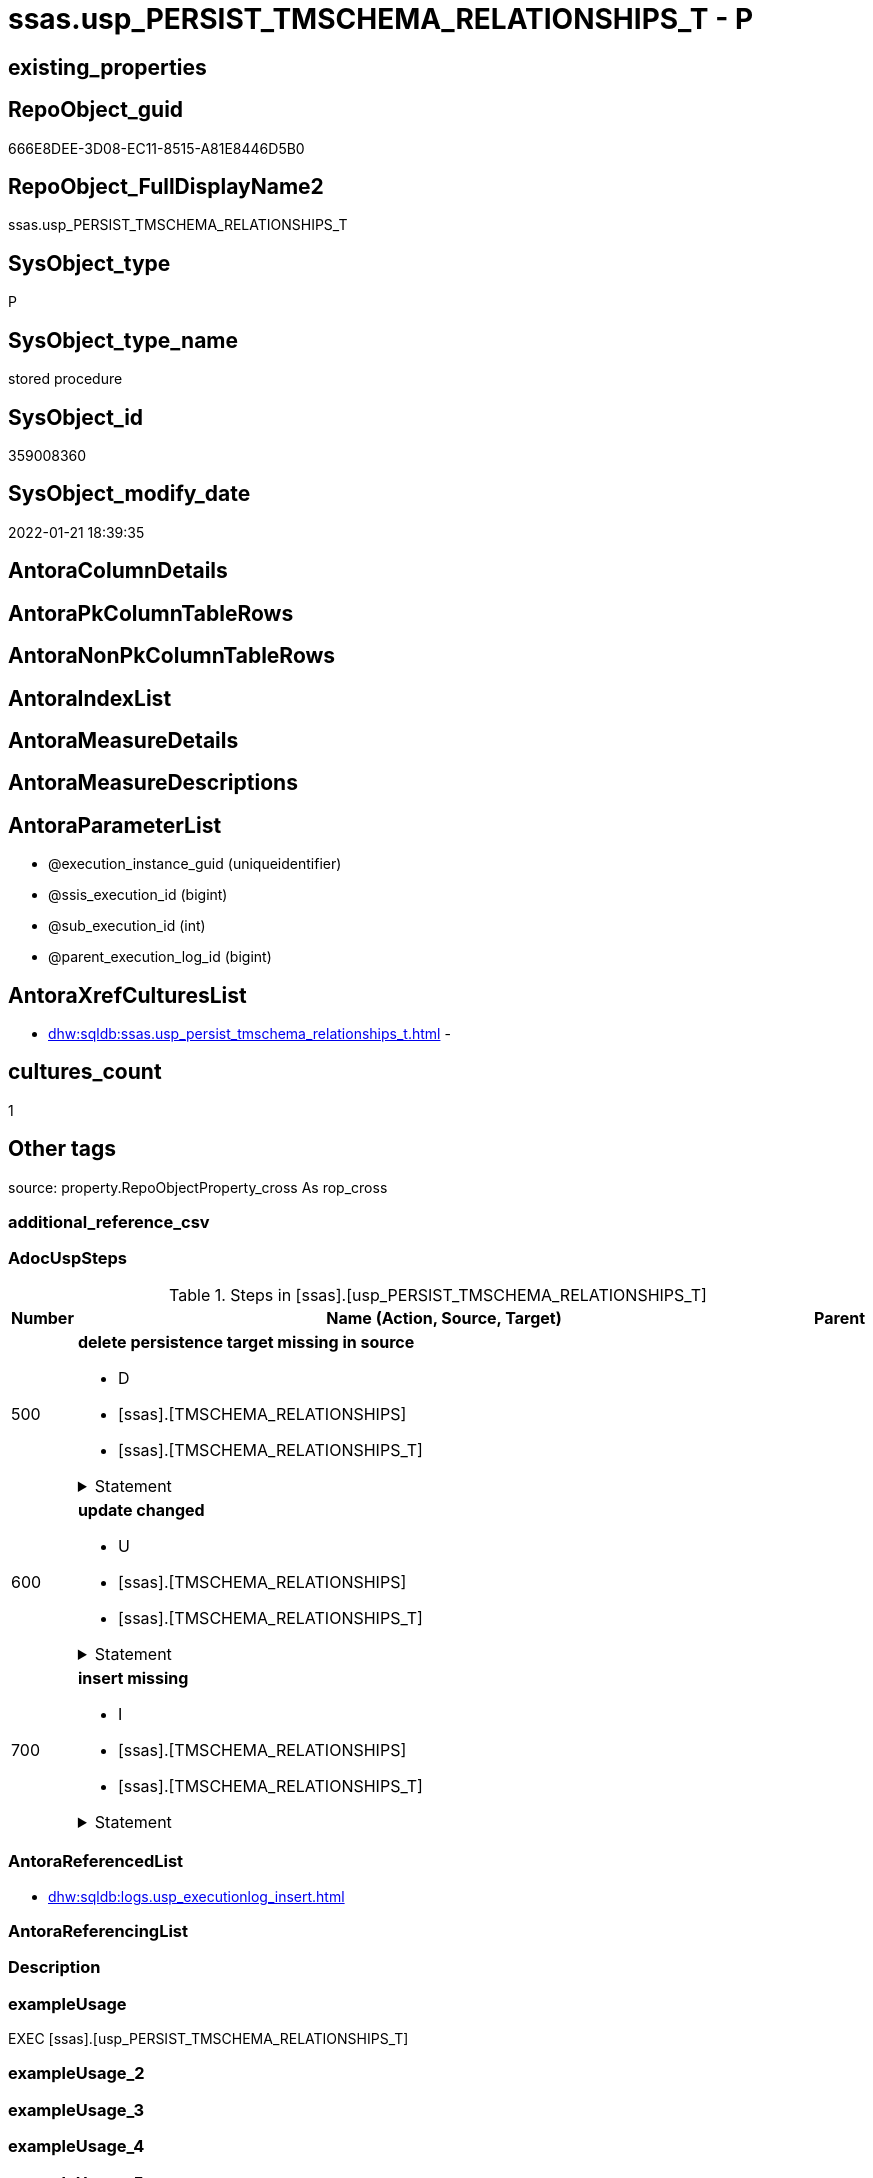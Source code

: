 // tag::HeaderFullDisplayName[]
= ssas.usp_PERSIST_TMSCHEMA_RELATIONSHIPS_T - P
// end::HeaderFullDisplayName[]

== existing_properties

// tag::existing_properties[]

:ExistsProperty--adocuspsteps:
:ExistsProperty--antorareferencedlist:
:ExistsProperty--exampleusage:
:ExistsProperty--is_repo_managed:
:ExistsProperty--is_ssas:
:ExistsProperty--referencedobjectlist:
:ExistsProperty--sql_modules_definition:
:ExistsProperty--AntoraParameterList:
// end::existing_properties[]

== RepoObject_guid

// tag::RepoObject_guid[]
666E8DEE-3D08-EC11-8515-A81E8446D5B0
// end::RepoObject_guid[]

== RepoObject_FullDisplayName2

// tag::RepoObject_FullDisplayName2[]
ssas.usp_PERSIST_TMSCHEMA_RELATIONSHIPS_T
// end::RepoObject_FullDisplayName2[]

== SysObject_type

// tag::SysObject_type[]
P 
// end::SysObject_type[]

== SysObject_type_name

// tag::SysObject_type_name[]
stored procedure
// end::SysObject_type_name[]

== SysObject_id

// tag::SysObject_id[]
359008360
// end::SysObject_id[]

== SysObject_modify_date

// tag::SysObject_modify_date[]
2022-01-21 18:39:35
// end::SysObject_modify_date[]

== AntoraColumnDetails

// tag::AntoraColumnDetails[]

// end::AntoraColumnDetails[]

== AntoraPkColumnTableRows

// tag::AntoraPkColumnTableRows[]

// end::AntoraPkColumnTableRows[]

== AntoraNonPkColumnTableRows

// tag::AntoraNonPkColumnTableRows[]

// end::AntoraNonPkColumnTableRows[]

== AntoraIndexList

// tag::AntoraIndexList[]

// end::AntoraIndexList[]

== AntoraMeasureDetails

// tag::AntoraMeasureDetails[]

// end::AntoraMeasureDetails[]

== AntoraMeasureDescriptions



== AntoraParameterList

// tag::AntoraParameterList[]
* @execution_instance_guid (uniqueidentifier)
* @ssis_execution_id (bigint)
* @sub_execution_id (int)
* @parent_execution_log_id (bigint)
// end::AntoraParameterList[]

== AntoraXrefCulturesList

// tag::AntoraXrefCulturesList[]
* xref:dhw:sqldb:ssas.usp_persist_tmschema_relationships_t.adoc[] - 
// end::AntoraXrefCulturesList[]

== cultures_count

// tag::cultures_count[]
1
// end::cultures_count[]

== Other tags

source: property.RepoObjectProperty_cross As rop_cross


=== additional_reference_csv

// tag::additional_reference_csv[]

// end::additional_reference_csv[]


=== AdocUspSteps

// tag::adocuspsteps[]
.Steps in [ssas].[usp_PERSIST_TMSCHEMA_RELATIONSHIPS_T]
[cols="d,15a,d"]
|===
|Number|Name (Action, Source, Target)|Parent

|500
|
*delete persistence target missing in source*

* D
* [ssas].[TMSCHEMA_RELATIONSHIPS]
* [ssas].[TMSCHEMA_RELATIONSHIPS_T]


.Statement
[%collapsible]
=====
[source,sql,numbered]
----
DELETE T
FROM [ssas].[TMSCHEMA_RELATIONSHIPS_T] AS T
WHERE
NOT EXISTS
(SELECT 1 FROM [ssas].[TMSCHEMA_RELATIONSHIPS] AS S
WHERE
T.[databasename] = S.[databasename]
AND T.[ID] = S.[ID]
)
 
----
=====

|


|600
|
*update changed*

* U
* [ssas].[TMSCHEMA_RELATIONSHIPS]
* [ssas].[TMSCHEMA_RELATIONSHIPS_T]


.Statement
[%collapsible]
=====
[source,sql,numbered]
----
UPDATE T
SET
  T.[databasename] = S.[databasename]
, T.[ID] = S.[ID]
, T.[CrossFilteringBehavior] = S.[CrossFilteringBehavior]
, T.[FromCardinality] = S.[FromCardinality]
, T.[FromColumnID] = S.[FromColumnID]
, T.[FromTableID] = S.[FromTableID]
, T.[IsActive] = S.[IsActive]
, T.[JoinOnDateBehavior] = S.[JoinOnDateBehavior]
, T.[ModelID] = S.[ModelID]
, T.[ModifiedTime] = S.[ModifiedTime]
, T.[Name] = S.[Name]
, T.[RefreshedTime] = S.[RefreshedTime]
, T.[RelationshipStorage2ID] = S.[RelationshipStorage2ID]
, T.[RelationshipStorageID] = S.[RelationshipStorageID]
, T.[RelyOnReferentialIntegrity] = S.[RelyOnReferentialIntegrity]
, T.[SecurityFilteringBehavior] = S.[SecurityFilteringBehavior]
, T.[State] = S.[State]
, T.[ToCardinality] = S.[ToCardinality]
, T.[ToColumnID] = S.[ToColumnID]
, T.[ToTableID] = S.[ToTableID]
, T.[Type] = S.[Type]

FROM [ssas].[TMSCHEMA_RELATIONSHIPS_T] AS T
INNER JOIN [ssas].[TMSCHEMA_RELATIONSHIPS] AS S
ON
T.[databasename] = S.[databasename]
AND T.[ID] = S.[ID]

WHERE
   T.[CrossFilteringBehavior] <> S.[CrossFilteringBehavior]
OR T.[FromCardinality] <> S.[FromCardinality]
OR T.[FromColumnID] <> S.[FromColumnID]
OR T.[FromTableID] <> S.[FromTableID]
OR T.[IsActive] <> S.[IsActive]
OR T.[JoinOnDateBehavior] <> S.[JoinOnDateBehavior]
OR T.[ModelID] <> S.[ModelID]
OR T.[ModifiedTime] <> S.[ModifiedTime]
OR T.[Name] <> S.[Name]
OR T.[RefreshedTime] <> S.[RefreshedTime] OR (S.[RefreshedTime] IS NULL AND NOT T.[RefreshedTime] IS NULL) OR (NOT S.[RefreshedTime] IS NULL AND T.[RefreshedTime] IS NULL)
OR T.[RelationshipStorage2ID] <> S.[RelationshipStorage2ID] OR (S.[RelationshipStorage2ID] IS NULL AND NOT T.[RelationshipStorage2ID] IS NULL) OR (NOT S.[RelationshipStorage2ID] IS NULL AND T.[RelationshipStorage2ID] IS NULL)
OR T.[RelationshipStorageID] <> S.[RelationshipStorageID] OR (S.[RelationshipStorageID] IS NULL AND NOT T.[RelationshipStorageID] IS NULL) OR (NOT S.[RelationshipStorageID] IS NULL AND T.[RelationshipStorageID] IS NULL)
OR T.[RelyOnReferentialIntegrity] <> S.[RelyOnReferentialIntegrity]
OR T.[SecurityFilteringBehavior] <> S.[SecurityFilteringBehavior]
OR T.[State] <> S.[State]
OR T.[ToCardinality] <> S.[ToCardinality]
OR T.[ToColumnID] <> S.[ToColumnID]
OR T.[ToTableID] <> S.[ToTableID]
OR T.[Type] <> S.[Type]

----
=====

|


|700
|
*insert missing*

* I
* [ssas].[TMSCHEMA_RELATIONSHIPS]
* [ssas].[TMSCHEMA_RELATIONSHIPS_T]


.Statement
[%collapsible]
=====
[source,sql,numbered]
----
INSERT INTO 
 [ssas].[TMSCHEMA_RELATIONSHIPS_T]
 (
  [databasename]
, [ID]
, [CrossFilteringBehavior]
, [FromCardinality]
, [FromColumnID]
, [FromTableID]
, [IsActive]
, [JoinOnDateBehavior]
, [ModelID]
, [ModifiedTime]
, [Name]
, [RefreshedTime]
, [RelationshipStorage2ID]
, [RelationshipStorageID]
, [RelyOnReferentialIntegrity]
, [SecurityFilteringBehavior]
, [State]
, [ToCardinality]
, [ToColumnID]
, [ToTableID]
, [Type]
)
SELECT
  [databasename]
, [ID]
, [CrossFilteringBehavior]
, [FromCardinality]
, [FromColumnID]
, [FromTableID]
, [IsActive]
, [JoinOnDateBehavior]
, [ModelID]
, [ModifiedTime]
, [Name]
, [RefreshedTime]
, [RelationshipStorage2ID]
, [RelationshipStorageID]
, [RelyOnReferentialIntegrity]
, [SecurityFilteringBehavior]
, [State]
, [ToCardinality]
, [ToColumnID]
, [ToTableID]
, [Type]

FROM [ssas].[TMSCHEMA_RELATIONSHIPS] AS S
WHERE
NOT EXISTS
(SELECT 1
FROM [ssas].[TMSCHEMA_RELATIONSHIPS_T] AS T
WHERE
T.[databasename] = S.[databasename]
AND T.[ID] = S.[ID]
)
----
=====

|

|===

// end::adocuspsteps[]


=== AntoraReferencedList

// tag::antorareferencedlist[]
* xref:dhw:sqldb:logs.usp_executionlog_insert.adoc[]
// end::antorareferencedlist[]


=== AntoraReferencingList

// tag::antorareferencinglist[]

// end::antorareferencinglist[]


=== Description

// tag::description[]

// end::description[]


=== exampleUsage

// tag::exampleusage[]
EXEC [ssas].[usp_PERSIST_TMSCHEMA_RELATIONSHIPS_T]
// end::exampleusage[]


=== exampleUsage_2

// tag::exampleusage_2[]

// end::exampleusage_2[]


=== exampleUsage_3

// tag::exampleusage_3[]

// end::exampleusage_3[]


=== exampleUsage_4

// tag::exampleusage_4[]

// end::exampleusage_4[]


=== exampleUsage_5

// tag::exampleusage_5[]

// end::exampleusage_5[]


=== exampleWrong_Usage

// tag::examplewrong_usage[]

// end::examplewrong_usage[]


=== has_execution_plan_issue

// tag::has_execution_plan_issue[]

// end::has_execution_plan_issue[]


=== has_get_referenced_issue

// tag::has_get_referenced_issue[]

// end::has_get_referenced_issue[]


=== has_history

// tag::has_history[]

// end::has_history[]


=== has_history_columns

// tag::has_history_columns[]

// end::has_history_columns[]


=== InheritanceType

// tag::inheritancetype[]

// end::inheritancetype[]


=== is_persistence

// tag::is_persistence[]

// end::is_persistence[]


=== is_persistence_check_duplicate_per_pk

// tag::is_persistence_check_duplicate_per_pk[]

// end::is_persistence_check_duplicate_per_pk[]


=== is_persistence_check_for_empty_source

// tag::is_persistence_check_for_empty_source[]

// end::is_persistence_check_for_empty_source[]


=== is_persistence_delete_changed

// tag::is_persistence_delete_changed[]

// end::is_persistence_delete_changed[]


=== is_persistence_delete_missing

// tag::is_persistence_delete_missing[]

// end::is_persistence_delete_missing[]


=== is_persistence_insert

// tag::is_persistence_insert[]

// end::is_persistence_insert[]


=== is_persistence_truncate

// tag::is_persistence_truncate[]

// end::is_persistence_truncate[]


=== is_persistence_update_changed

// tag::is_persistence_update_changed[]

// end::is_persistence_update_changed[]


=== is_repo_managed

// tag::is_repo_managed[]
0
// end::is_repo_managed[]


=== is_ssas

// tag::is_ssas[]
0
// end::is_ssas[]


=== microsoft_database_tools_support

// tag::microsoft_database_tools_support[]

// end::microsoft_database_tools_support[]


=== MS_Description

// tag::ms_description[]

// end::ms_description[]


=== persistence_source_RepoObject_fullname

// tag::persistence_source_repoobject_fullname[]

// end::persistence_source_repoobject_fullname[]


=== persistence_source_RepoObject_fullname2

// tag::persistence_source_repoobject_fullname2[]

// end::persistence_source_repoobject_fullname2[]


=== persistence_source_RepoObject_guid

// tag::persistence_source_repoobject_guid[]

// end::persistence_source_repoobject_guid[]


=== persistence_source_RepoObject_xref

// tag::persistence_source_repoobject_xref[]

// end::persistence_source_repoobject_xref[]


=== pk_index_guid

// tag::pk_index_guid[]

// end::pk_index_guid[]


=== pk_IndexPatternColumnDatatype

// tag::pk_indexpatterncolumndatatype[]

// end::pk_indexpatterncolumndatatype[]


=== pk_IndexPatternColumnName

// tag::pk_indexpatterncolumnname[]

// end::pk_indexpatterncolumnname[]


=== pk_IndexSemanticGroup

// tag::pk_indexsemanticgroup[]

// end::pk_indexsemanticgroup[]


=== ReferencedObjectList

// tag::referencedobjectlist[]
* [logs].[usp_ExecutionLog_insert]
// end::referencedobjectlist[]


=== usp_persistence_RepoObject_guid

// tag::usp_persistence_repoobject_guid[]

// end::usp_persistence_repoobject_guid[]


=== UspExamples

// tag::uspexamples[]

// end::uspexamples[]


=== uspgenerator_usp_id

// tag::uspgenerator_usp_id[]

// end::uspgenerator_usp_id[]


=== UspParameters

// tag::uspparameters[]

// end::uspparameters[]

== Boolean Attributes

source: property.RepoObjectProperty WHERE property_int = 1

// tag::boolean_attributes[]


// end::boolean_attributes[]

== PlantUML diagrams

=== PlantUML Entity

// tag::puml_entity[]
[plantuml, entity-{docname}, svg, subs=macros]
....
'Left to right direction
top to bottom direction
hide circle
'avoide "." issues:
set namespaceSeparator none


skinparam class {
  BackgroundColor White
  BackgroundColor<<FN>> Yellow
  BackgroundColor<<FS>> Yellow
  BackgroundColor<<FT>> LightGray
  BackgroundColor<<IF>> Yellow
  BackgroundColor<<IS>> Yellow
  BackgroundColor<<P>>  Aqua
  BackgroundColor<<PC>> Aqua
  BackgroundColor<<SN>> Yellow
  BackgroundColor<<SO>> SlateBlue
  BackgroundColor<<TF>> LightGray
  BackgroundColor<<TR>> Tomato
  BackgroundColor<<U>>  White
  BackgroundColor<<V>>  WhiteSmoke
  BackgroundColor<<X>>  Aqua
  BackgroundColor<<external>> AliceBlue
}


entity "puml-link:dhw:sqldb:ssas.usp_persist_tmschema_relationships_t.adoc[]" as ssas.usp_PERSIST_TMSCHEMA_RELATIONSHIPS_T << P >> {
  --
}
....

// end::puml_entity[]

=== PlantUML Entity 1 1 FK

// tag::puml_entity_1_1_fk[]
[plantuml, entity_1_1_fk-{docname}, svg, subs=macros]
....
@startuml
left to right direction
'top to bottom direction
hide circle
'avoide "." issues:
set namespaceSeparator none


skinparam class {
  BackgroundColor White
  BackgroundColor<<FN>> Yellow
  BackgroundColor<<FS>> Yellow
  BackgroundColor<<FT>> LightGray
  BackgroundColor<<IF>> Yellow
  BackgroundColor<<IS>> Yellow
  BackgroundColor<<P>>  Aqua
  BackgroundColor<<PC>> Aqua
  BackgroundColor<<SN>> Yellow
  BackgroundColor<<SO>> SlateBlue
  BackgroundColor<<TF>> LightGray
  BackgroundColor<<TR>> Tomato
  BackgroundColor<<U>>  White
  BackgroundColor<<V>>  WhiteSmoke
  BackgroundColor<<X>>  Aqua
  BackgroundColor<<external>> AliceBlue
}





footer The diagram is interactive and contains links.

@enduml
....

// end::puml_entity_1_1_fk[]

=== PlantUML 1 1 ObjectRef

// tag::puml_entity_1_1_objectref[]
[plantuml, entity_1_1_objectref-{docname}, svg, subs=macros]
....
@startuml
left to right direction
'top to bottom direction
hide circle
'avoide "." issues:
set namespaceSeparator none


skinparam class {
  BackgroundColor White
  BackgroundColor<<FN>> Yellow
  BackgroundColor<<FS>> Yellow
  BackgroundColor<<FT>> LightGray
  BackgroundColor<<IF>> Yellow
  BackgroundColor<<IS>> Yellow
  BackgroundColor<<P>>  Aqua
  BackgroundColor<<PC>> Aqua
  BackgroundColor<<SN>> Yellow
  BackgroundColor<<SO>> SlateBlue
  BackgroundColor<<TF>> LightGray
  BackgroundColor<<TR>> Tomato
  BackgroundColor<<U>>  White
  BackgroundColor<<V>>  WhiteSmoke
  BackgroundColor<<X>>  Aqua
  BackgroundColor<<external>> AliceBlue
}


entity "puml-link:dhw:sqldb:logs.usp_executionlog_insert.adoc[]" as logs.usp_ExecutionLog_insert << P >> {
  --
}

entity "puml-link:dhw:sqldb:ssas.usp_persist_tmschema_relationships_t.adoc[]" as ssas.usp_PERSIST_TMSCHEMA_RELATIONSHIPS_T << P >> {
  --
}

logs.usp_ExecutionLog_insert <.. ssas.usp_PERSIST_TMSCHEMA_RELATIONSHIPS_T

footer The diagram is interactive and contains links.

@enduml
....

// end::puml_entity_1_1_objectref[]

=== PlantUML 30 0 ObjectRef

// tag::puml_entity_30_0_objectref[]
[plantuml, entity_30_0_objectref-{docname}, svg, subs=macros]
....
@startuml
'Left to right direction
top to bottom direction
hide circle
'avoide "." issues:
set namespaceSeparator none


skinparam class {
  BackgroundColor White
  BackgroundColor<<FN>> Yellow
  BackgroundColor<<FS>> Yellow
  BackgroundColor<<FT>> LightGray
  BackgroundColor<<IF>> Yellow
  BackgroundColor<<IS>> Yellow
  BackgroundColor<<P>>  Aqua
  BackgroundColor<<PC>> Aqua
  BackgroundColor<<SN>> Yellow
  BackgroundColor<<SO>> SlateBlue
  BackgroundColor<<TF>> LightGray
  BackgroundColor<<TR>> Tomato
  BackgroundColor<<U>>  White
  BackgroundColor<<V>>  WhiteSmoke
  BackgroundColor<<X>>  Aqua
  BackgroundColor<<external>> AliceBlue
}


entity "puml-link:dhw:sqldb:logs.executionlog.adoc[]" as logs.ExecutionLog << U >> {
  - **id** : (bigint)
  --
}

entity "puml-link:dhw:sqldb:logs.usp_executionlog_insert.adoc[]" as logs.usp_ExecutionLog_insert << P >> {
  --
}

entity "puml-link:dhw:sqldb:ssas.usp_persist_tmschema_relationships_t.adoc[]" as ssas.usp_PERSIST_TMSCHEMA_RELATIONSHIPS_T << P >> {
  --
}

logs.ExecutionLog <.. logs.usp_ExecutionLog_insert
logs.usp_ExecutionLog_insert <.. ssas.usp_PERSIST_TMSCHEMA_RELATIONSHIPS_T

footer The diagram is interactive and contains links.

@enduml
....

// end::puml_entity_30_0_objectref[]

=== PlantUML 0 30 ObjectRef

// tag::puml_entity_0_30_objectref[]
[plantuml, entity_0_30_objectref-{docname}, svg, subs=macros]
....
@startuml
'Left to right direction
top to bottom direction
hide circle
'avoide "." issues:
set namespaceSeparator none


skinparam class {
  BackgroundColor White
  BackgroundColor<<FN>> Yellow
  BackgroundColor<<FS>> Yellow
  BackgroundColor<<FT>> LightGray
  BackgroundColor<<IF>> Yellow
  BackgroundColor<<IS>> Yellow
  BackgroundColor<<P>>  Aqua
  BackgroundColor<<PC>> Aqua
  BackgroundColor<<SN>> Yellow
  BackgroundColor<<SO>> SlateBlue
  BackgroundColor<<TF>> LightGray
  BackgroundColor<<TR>> Tomato
  BackgroundColor<<U>>  White
  BackgroundColor<<V>>  WhiteSmoke
  BackgroundColor<<X>>  Aqua
  BackgroundColor<<external>> AliceBlue
}


entity "puml-link:dhw:sqldb:ssas.usp_persist_tmschema_relationships_t.adoc[]" as ssas.usp_PERSIST_TMSCHEMA_RELATIONSHIPS_T << P >> {
  --
}



footer The diagram is interactive and contains links.

@enduml
....

// end::puml_entity_0_30_objectref[]

=== PlantUML 1 1 ColumnRef

// tag::puml_entity_1_1_colref[]
[plantuml, entity_1_1_colref-{docname}, svg, subs=macros]
....
@startuml
left to right direction
'top to bottom direction
hide circle
'avoide "." issues:
set namespaceSeparator none


skinparam class {
  BackgroundColor White
  BackgroundColor<<FN>> Yellow
  BackgroundColor<<FS>> Yellow
  BackgroundColor<<FT>> LightGray
  BackgroundColor<<IF>> Yellow
  BackgroundColor<<IS>> Yellow
  BackgroundColor<<P>>  Aqua
  BackgroundColor<<PC>> Aqua
  BackgroundColor<<SN>> Yellow
  BackgroundColor<<SO>> SlateBlue
  BackgroundColor<<TF>> LightGray
  BackgroundColor<<TR>> Tomato
  BackgroundColor<<U>>  White
  BackgroundColor<<V>>  WhiteSmoke
  BackgroundColor<<X>>  Aqua
  BackgroundColor<<external>> AliceBlue
}


entity "puml-link:dhw:sqldb:logs.usp_executionlog_insert.adoc[]" as logs.usp_ExecutionLog_insert << P >> {
  --
}

entity "puml-link:dhw:sqldb:ssas.usp_persist_tmschema_relationships_t.adoc[]" as ssas.usp_PERSIST_TMSCHEMA_RELATIONSHIPS_T << P >> {
  --
}

logs.usp_ExecutionLog_insert <.. ssas.usp_PERSIST_TMSCHEMA_RELATIONSHIPS_T


footer The diagram is interactive and contains links.

@enduml
....

// end::puml_entity_1_1_colref[]


== sql_modules_definition

// tag::sql_modules_definition[]
[%collapsible]
=======
[source,sql,numbered,indent=0]
----
/*
code of this procedure is managed in the dhw repository. Do not modify manually.
Use [uspgenerator].[GeneratorUsp], [uspgenerator].[GeneratorUspParameter], [uspgenerator].[GeneratorUspStep], [uspgenerator].[GeneratorUsp_SqlUsp]
*/
CREATE   PROCEDURE [ssas].[usp_PERSIST_TMSCHEMA_RELATIONSHIPS_T]
----keep the code between logging parameters and "START" unchanged!
---- parameters, used for logging; you don't need to care about them, but you can use them, wenn calling from SSIS or in your workflow to log the context of the procedure call
  @execution_instance_guid UNIQUEIDENTIFIER = NULL --SSIS system variable ExecutionInstanceGUID could be used, any other unique guid is also fine. If NULL, then NEWID() is used to create one
, @ssis_execution_id BIGINT = NULL --only SSIS system variable ServerExecutionID should be used, or any other consistent number system, do not mix different number systems
, @sub_execution_id INT = NULL --in case you log some sub_executions, for example in SSIS loops or sub packages
, @parent_execution_log_id BIGINT = NULL --in case a sup procedure is called, the @current_execution_log_id of the parent procedure should be propagated here. It allowes call stack analyzing

AS
BEGIN
DECLARE
 --
   @current_execution_log_id BIGINT --this variable should be filled only once per procedure call, it contains the first logging call for the step 'start'.
 , @current_execution_guid UNIQUEIDENTIFIER = NEWID() --a unique guid for any procedure call. It should be propagated to sub procedures using "@parent_execution_log_id = @current_execution_log_id"
 , @source_object NVARCHAR(261) = NULL --use it like '[schema].[object]', this allows data flow vizualizatiuon (include square brackets)
 , @target_object NVARCHAR(261) = NULL --use it like '[schema].[object]', this allows data flow vizualizatiuon (include square brackets)
 , @proc_id INT = @@procid
 , @proc_schema_name NVARCHAR(128) = OBJECT_SCHEMA_NAME(@@procid) --schema ande name of the current procedure should be automatically logged
 , @proc_name NVARCHAR(128) = OBJECT_NAME(@@procid)               --schema ande name of the current procedure should be automatically logged
 , @event_info NVARCHAR(MAX)
 , @step_id INT = 0
 , @step_name NVARCHAR(1000) = NULL
 , @rows INT

--[event_info] get's only the information about the "outer" calling process
--wenn the procedure calls sub procedures, the [event_info] will not change
SET @event_info = (
  SELECT TOP 1 [event_info]
  FROM sys.dm_exec_input_buffer(@@spid, CURRENT_REQUEST_ID())
  ORDER BY [event_info]
  )

IF @execution_instance_guid IS NULL
 SET @execution_instance_guid = NEWID();
--
--SET @rows = @@ROWCOUNT;
SET @step_id = @step_id + 1
SET @step_name = 'start'
SET @source_object = NULL
SET @target_object = NULL

EXEC logs.usp_ExecutionLog_insert
 --these parameters should be the same for all logging execution
   @execution_instance_guid = @execution_instance_guid
 , @ssis_execution_id = @ssis_execution_id
 , @sub_execution_id = @sub_execution_id
 , @parent_execution_log_id = @parent_execution_log_id
 , @current_execution_guid = @current_execution_guid
 , @proc_id = @proc_id
 , @proc_schema_name = @proc_schema_name
 , @proc_name = @proc_name
 , @event_info = @event_info
 --the following parameters are individual for each call
 , @step_id = @step_id --@step_id should be incremented before each call
 , @step_name = @step_name --assign individual step names for each call
 --only the "start" step should return the log id into @current_execution_log_id
 --all other calls should not overwrite @current_execution_log_id
 , @execution_log_id = @current_execution_log_id OUTPUT
----you can log the content of your own parameters, do this only in the start-step
----data type is sql_variant

--
PRINT '[ssas].[usp_PERSIST_TMSCHEMA_RELATIONSHIPS_T]'
--keep the code between logging parameters and "START" unchanged!
--
----START
--
----- start here with your own code
--
/*{"ReportUspStep":[{"Number":500,"Name":"delete persistence target missing in source","has_logging":1,"is_condition":0,"is_inactive":0,"is_SubProcedure":0,"log_source_object":"[ssas].[TMSCHEMA_RELATIONSHIPS]","log_target_object":"[ssas].[TMSCHEMA_RELATIONSHIPS_T]","log_flag_InsertUpdateDelete":"D"}]}*/
PRINT CONCAT('usp_id;Number;Parent_Number: ',82,';',500,';',NULL);

DELETE T
FROM [ssas].[TMSCHEMA_RELATIONSHIPS_T] AS T
WHERE
NOT EXISTS
(SELECT 1 FROM [ssas].[TMSCHEMA_RELATIONSHIPS] AS S
WHERE
T.[databasename] = S.[databasename]
AND T.[ID] = S.[ID]
)
 

-- Logging START --
SET @rows = @@ROWCOUNT
SET @step_id = @step_id + 1
SET @step_name = 'delete persistence target missing in source'
SET @source_object = '[ssas].[TMSCHEMA_RELATIONSHIPS]'
SET @target_object = '[ssas].[TMSCHEMA_RELATIONSHIPS_T]'

EXEC logs.usp_ExecutionLog_insert 
 @execution_instance_guid = @execution_instance_guid
 , @ssis_execution_id = @ssis_execution_id
 , @sub_execution_id = @sub_execution_id
 , @parent_execution_log_id = @parent_execution_log_id
 , @current_execution_guid = @current_execution_guid
 , @proc_id = @proc_id
 , @proc_schema_name = @proc_schema_name
 , @proc_name = @proc_name
 , @event_info = @event_info
 , @step_id = @step_id
 , @step_name = @step_name
 , @source_object = @source_object
 , @target_object = @target_object
 , @deleted = @rows
-- Logging END --

/*{"ReportUspStep":[{"Number":600,"Name":"update changed","has_logging":1,"is_condition":0,"is_inactive":0,"is_SubProcedure":0,"log_source_object":"[ssas].[TMSCHEMA_RELATIONSHIPS]","log_target_object":"[ssas].[TMSCHEMA_RELATIONSHIPS_T]","log_flag_InsertUpdateDelete":"U"}]}*/
PRINT CONCAT('usp_id;Number;Parent_Number: ',82,';',600,';',NULL);

UPDATE T
SET
  T.[databasename] = S.[databasename]
, T.[ID] = S.[ID]
, T.[CrossFilteringBehavior] = S.[CrossFilteringBehavior]
, T.[FromCardinality] = S.[FromCardinality]
, T.[FromColumnID] = S.[FromColumnID]
, T.[FromTableID] = S.[FromTableID]
, T.[IsActive] = S.[IsActive]
, T.[JoinOnDateBehavior] = S.[JoinOnDateBehavior]
, T.[ModelID] = S.[ModelID]
, T.[ModifiedTime] = S.[ModifiedTime]
, T.[Name] = S.[Name]
, T.[RefreshedTime] = S.[RefreshedTime]
, T.[RelationshipStorage2ID] = S.[RelationshipStorage2ID]
, T.[RelationshipStorageID] = S.[RelationshipStorageID]
, T.[RelyOnReferentialIntegrity] = S.[RelyOnReferentialIntegrity]
, T.[SecurityFilteringBehavior] = S.[SecurityFilteringBehavior]
, T.[State] = S.[State]
, T.[ToCardinality] = S.[ToCardinality]
, T.[ToColumnID] = S.[ToColumnID]
, T.[ToTableID] = S.[ToTableID]
, T.[Type] = S.[Type]

FROM [ssas].[TMSCHEMA_RELATIONSHIPS_T] AS T
INNER JOIN [ssas].[TMSCHEMA_RELATIONSHIPS] AS S
ON
T.[databasename] = S.[databasename]
AND T.[ID] = S.[ID]

WHERE
   T.[CrossFilteringBehavior] <> S.[CrossFilteringBehavior]
OR T.[FromCardinality] <> S.[FromCardinality]
OR T.[FromColumnID] <> S.[FromColumnID]
OR T.[FromTableID] <> S.[FromTableID]
OR T.[IsActive] <> S.[IsActive]
OR T.[JoinOnDateBehavior] <> S.[JoinOnDateBehavior]
OR T.[ModelID] <> S.[ModelID]
OR T.[ModifiedTime] <> S.[ModifiedTime]
OR T.[Name] <> S.[Name]
OR T.[RefreshedTime] <> S.[RefreshedTime] OR (S.[RefreshedTime] IS NULL AND NOT T.[RefreshedTime] IS NULL) OR (NOT S.[RefreshedTime] IS NULL AND T.[RefreshedTime] IS NULL)
OR T.[RelationshipStorage2ID] <> S.[RelationshipStorage2ID] OR (S.[RelationshipStorage2ID] IS NULL AND NOT T.[RelationshipStorage2ID] IS NULL) OR (NOT S.[RelationshipStorage2ID] IS NULL AND T.[RelationshipStorage2ID] IS NULL)
OR T.[RelationshipStorageID] <> S.[RelationshipStorageID] OR (S.[RelationshipStorageID] IS NULL AND NOT T.[RelationshipStorageID] IS NULL) OR (NOT S.[RelationshipStorageID] IS NULL AND T.[RelationshipStorageID] IS NULL)
OR T.[RelyOnReferentialIntegrity] <> S.[RelyOnReferentialIntegrity]
OR T.[SecurityFilteringBehavior] <> S.[SecurityFilteringBehavior]
OR T.[State] <> S.[State]
OR T.[ToCardinality] <> S.[ToCardinality]
OR T.[ToColumnID] <> S.[ToColumnID]
OR T.[ToTableID] <> S.[ToTableID]
OR T.[Type] <> S.[Type]


-- Logging START --
SET @rows = @@ROWCOUNT
SET @step_id = @step_id + 1
SET @step_name = 'update changed'
SET @source_object = '[ssas].[TMSCHEMA_RELATIONSHIPS]'
SET @target_object = '[ssas].[TMSCHEMA_RELATIONSHIPS_T]'

EXEC logs.usp_ExecutionLog_insert 
 @execution_instance_guid = @execution_instance_guid
 , @ssis_execution_id = @ssis_execution_id
 , @sub_execution_id = @sub_execution_id
 , @parent_execution_log_id = @parent_execution_log_id
 , @current_execution_guid = @current_execution_guid
 , @proc_id = @proc_id
 , @proc_schema_name = @proc_schema_name
 , @proc_name = @proc_name
 , @event_info = @event_info
 , @step_id = @step_id
 , @step_name = @step_name
 , @source_object = @source_object
 , @target_object = @target_object
 , @updated = @rows
-- Logging END --

/*{"ReportUspStep":[{"Number":700,"Name":"insert missing","has_logging":1,"is_condition":0,"is_inactive":0,"is_SubProcedure":0,"log_source_object":"[ssas].[TMSCHEMA_RELATIONSHIPS]","log_target_object":"[ssas].[TMSCHEMA_RELATIONSHIPS_T]","log_flag_InsertUpdateDelete":"I"}]}*/
PRINT CONCAT('usp_id;Number;Parent_Number: ',82,';',700,';',NULL);

INSERT INTO 
 [ssas].[TMSCHEMA_RELATIONSHIPS_T]
 (
  [databasename]
, [ID]
, [CrossFilteringBehavior]
, [FromCardinality]
, [FromColumnID]
, [FromTableID]
, [IsActive]
, [JoinOnDateBehavior]
, [ModelID]
, [ModifiedTime]
, [Name]
, [RefreshedTime]
, [RelationshipStorage2ID]
, [RelationshipStorageID]
, [RelyOnReferentialIntegrity]
, [SecurityFilteringBehavior]
, [State]
, [ToCardinality]
, [ToColumnID]
, [ToTableID]
, [Type]
)
SELECT
  [databasename]
, [ID]
, [CrossFilteringBehavior]
, [FromCardinality]
, [FromColumnID]
, [FromTableID]
, [IsActive]
, [JoinOnDateBehavior]
, [ModelID]
, [ModifiedTime]
, [Name]
, [RefreshedTime]
, [RelationshipStorage2ID]
, [RelationshipStorageID]
, [RelyOnReferentialIntegrity]
, [SecurityFilteringBehavior]
, [State]
, [ToCardinality]
, [ToColumnID]
, [ToTableID]
, [Type]

FROM [ssas].[TMSCHEMA_RELATIONSHIPS] AS S
WHERE
NOT EXISTS
(SELECT 1
FROM [ssas].[TMSCHEMA_RELATIONSHIPS_T] AS T
WHERE
T.[databasename] = S.[databasename]
AND T.[ID] = S.[ID]
)

-- Logging START --
SET @rows = @@ROWCOUNT
SET @step_id = @step_id + 1
SET @step_name = 'insert missing'
SET @source_object = '[ssas].[TMSCHEMA_RELATIONSHIPS]'
SET @target_object = '[ssas].[TMSCHEMA_RELATIONSHIPS_T]'

EXEC logs.usp_ExecutionLog_insert 
 @execution_instance_guid = @execution_instance_guid
 , @ssis_execution_id = @ssis_execution_id
 , @sub_execution_id = @sub_execution_id
 , @parent_execution_log_id = @parent_execution_log_id
 , @current_execution_guid = @current_execution_guid
 , @proc_id = @proc_id
 , @proc_schema_name = @proc_schema_name
 , @proc_name = @proc_name
 , @event_info = @event_info
 , @step_id = @step_id
 , @step_name = @step_name
 , @source_object = @source_object
 , @target_object = @target_object
 , @inserted = @rows
-- Logging END --

--
--finish your own code here
--keep the code between "END" and the end of the procedure unchanged!
--
--END
--
--SET @rows = @@ROWCOUNT
SET @step_id = @step_id + 1
SET @step_name = 'end'
SET @source_object = NULL
SET @target_object = NULL

EXEC logs.usp_ExecutionLog_insert
   @execution_instance_guid = @execution_instance_guid
 , @ssis_execution_id = @ssis_execution_id
 , @sub_execution_id = @sub_execution_id
 , @parent_execution_log_id = @parent_execution_log_id
 , @current_execution_guid = @current_execution_guid
 , @proc_id = @proc_id
 , @proc_schema_name = @proc_schema_name
 , @proc_name = @proc_name
 , @event_info = @event_info
 , @step_id = @step_id
 , @step_name = @step_name
 , @source_object = @source_object
 , @target_object = @target_object

END


----
=======
// end::sql_modules_definition[]


